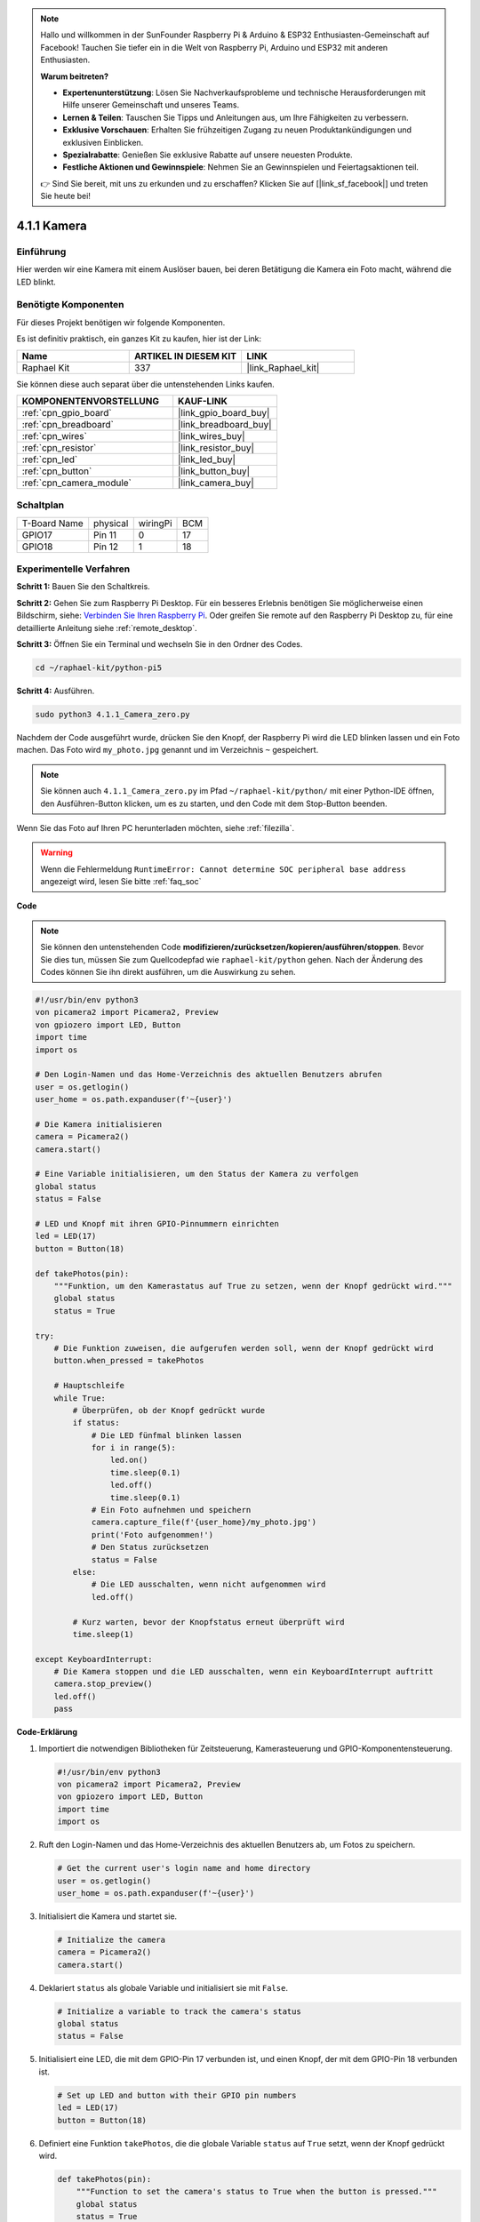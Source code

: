.. note::

    Hallo und willkommen in der SunFounder Raspberry Pi & Arduino & ESP32 Enthusiasten-Gemeinschaft auf Facebook! Tauchen Sie tiefer ein in die Welt von Raspberry Pi, Arduino und ESP32 mit anderen Enthusiasten.

    **Warum beitreten?**

    - **Expertenunterstützung**: Lösen Sie Nachverkaufsprobleme und technische Herausforderungen mit Hilfe unserer Gemeinschaft und unseres Teams.
    - **Lernen & Teilen**: Tauschen Sie Tipps und Anleitungen aus, um Ihre Fähigkeiten zu verbessern.
    - **Exklusive Vorschauen**: Erhalten Sie frühzeitigen Zugang zu neuen Produktankündigungen und exklusiven Einblicken.
    - **Spezialrabatte**: Genießen Sie exklusive Rabatte auf unsere neuesten Produkte.
    - **Festliche Aktionen und Gewinnspiele**: Nehmen Sie an Gewinnspielen und Feiertagsaktionen teil.

    👉 Sind Sie bereit, mit uns zu erkunden und zu erschaffen? Klicken Sie auf [|link_sf_facebook|] und treten Sie heute bei!

.. _4.1.1_py_pi5:

4.1.1 Kamera
======================

Einführung
-----------------

Hier werden wir eine Kamera mit einem Auslöser bauen, bei deren Betätigung die Kamera ein Foto macht, während die LED blinkt.

Benötigte Komponenten
------------------------------

Für dieses Projekt benötigen wir folgende Komponenten.

.. image:: ../python_pi5/img/4.1.1_camera_list.png
  :width: 800
  :align: center

Es ist definitiv praktisch, ein ganzes Kit zu kaufen, hier ist der Link:

.. list-table::
    :widths: 20 20 20
    :header-rows: 1

    *   - Name	
        - ARTIKEL IN DIESEM KIT
        - LINK
    *   - Raphael Kit
        - 337
        - |link_Raphael_kit|

Sie können diese auch separat über die untenstehenden Links kaufen.

.. list-table::
    :widths: 30 20
    :header-rows: 1

    *   - KOMPONENTENVORSTELLUNG
        - KAUF-LINK

    *   - :ref:`cpn_gpio_board`
        - |link_gpio_board_buy|
    *   - :ref:`cpn_breadboard`
        - |link_breadboard_buy|
    *   - :ref:`cpn_wires`
        - |link_wires_buy|
    *   - :ref:`cpn_resistor`
        - |link_resistor_buy|
    *   - :ref:`cpn_led`
        - |link_led_buy|
    *   - :ref:`cpn_button`
        - |link_button_buy|
    *   - :ref:`cpn_camera_module`
        - |link_camera_buy|

Schaltplan
-----------------------

============ ======== ======== ===
T-Board Name physical wiringPi BCM
GPIO17       Pin 11   0        17
GPIO18       Pin 12   1        18
============ ======== ======== ===

.. image:: ../python_pi5/img/4.1.1_camera_schematic.png
   :align: center

Experimentelle Verfahren
------------------------------


**Schritt 1:** Bauen Sie den Schaltkreis.

.. image:: ../python_pi5/img/4.1.1_camera_circuit.png
  :width: 800
  :align: center

**Schritt 2:** Gehen Sie zum Raspberry Pi Desktop. Für ein besseres Erlebnis benötigen Sie möglicherweise einen Bildschirm, siehe: `Verbinden Sie Ihren Raspberry Pi <https://projects.raspberrypi.org/en/projects/raspberry-pi-setting-up/3>`_. Oder greifen Sie remote auf den Raspberry Pi Desktop zu, für eine detaillierte Anleitung siehe :ref:`remote_desktop`.

**Schritt 3:** Öffnen Sie ein Terminal und wechseln Sie in den Ordner des Codes.

.. raw:: html

   <run></run>

.. code-block::

    cd ~/raphael-kit/python-pi5

**Schritt 4:** Ausführen.

.. raw:: html

   <run></run>

.. code-block::

    sudo python3 4.1.1_Camera_zero.py

Nachdem der Code ausgeführt wurde, drücken Sie den Knopf, der Raspberry Pi wird die LED blinken lassen und ein Foto machen. Das Foto wird ``my_photo.jpg`` genannt und im Verzeichnis ``~`` gespeichert.

.. note::

    Sie können auch ``4.1.1_Camera_zero.py`` im Pfad ``~/raphael-kit/python/`` mit einer Python-IDE öffnen, den Ausführen-Button klicken, um es zu starten, und den Code mit dem Stop-Button beenden.

Wenn Sie das Foto auf Ihren PC herunterladen möchten, siehe :ref:`filezilla`.

.. warning::

    Wenn die Fehlermeldung ``RuntimeError: Cannot determine SOC peripheral base address`` angezeigt wird, lesen Sie bitte :ref:`faq_soc`

**Code**

.. note::
    Sie können den untenstehenden Code **modifizieren/zurücksetzen/kopieren/ausführen/stoppen**. Bevor Sie dies tun, müssen Sie zum Quellcodepfad wie ``raphael-kit/python`` gehen. Nach der Änderung des Codes können Sie ihn direkt ausführen, um die Auswirkung zu sehen.

.. raw:: html

    <run></run>

.. code-block:: python

   #!/usr/bin/env python3
   von picamera2 import Picamera2, Preview
   von gpiozero import LED, Button
   import time
   import os

   # Den Login-Namen und das Home-Verzeichnis des aktuellen Benutzers abrufen
   user = os.getlogin()
   user_home = os.path.expanduser(f'~{user}')

   # Die Kamera initialisieren
   camera = Picamera2()
   camera.start()

   # Eine Variable initialisieren, um den Status der Kamera zu verfolgen
   global status
   status = False

   # LED und Knopf mit ihren GPIO-Pinnummern einrichten
   led = LED(17)
   button = Button(18)

   def takePhotos(pin):
       """Funktion, um den Kamerastatus auf True zu setzen, wenn der Knopf gedrückt wird."""
       global status
       status = True

   try:
       # Die Funktion zuweisen, die aufgerufen werden soll, wenn der Knopf gedrückt wird
       button.when_pressed = takePhotos
       
       # Hauptschleife
       while True:
           # Überprüfen, ob der Knopf gedrückt wurde
           if status:
               # Die LED fünfmal blinken lassen
               for i in range(5):
                   led.on()
                   time.sleep(0.1)
                   led.off()
                   time.sleep(0.1)
               # Ein Foto aufnehmen und speichern
               camera.capture_file(f'{user_home}/my_photo.jpg')
               print('Foto aufgenommen!')          
               # Den Status zurücksetzen
               status = False
           else:
               # Die LED ausschalten, wenn nicht aufgenommen wird
               led.off()
           
           # Kurz warten, bevor der Knopfstatus erneut überprüft wird
           time.sleep(1)

   except KeyboardInterrupt:
       # Die Kamera stoppen und die LED ausschalten, wenn ein KeyboardInterrupt auftritt
       camera.stop_preview()
       led.off()
       pass

**Code-Erklärung**

#. Importiert die notwendigen Bibliotheken für Zeitsteuerung, Kamerasteuerung und GPIO-Komponentensteuerung.

   .. code-block:: python

       #!/usr/bin/env python3
       von picamera2 import Picamera2, Preview
       von gpiozero import LED, Button
       import time
       import os

#. Ruft den Login-Namen und das Home-Verzeichnis des aktuellen Benutzers ab, um Fotos zu speichern.

   .. code-block:: python

       # Get the current user's login name and home directory
       user = os.getlogin()
       user_home = os.path.expanduser(f'~{user}')

#. Initialisiert die Kamera und startet sie.

   .. code-block:: python

       # Initialize the camera
       camera = Picamera2()
       camera.start()

#. Deklariert ``status`` als globale Variable und initialisiert sie mit ``False``.

   .. code-block:: python

       # Initialize a variable to track the camera's status
       global status
       status = False

#. Initialisiert eine LED, die mit dem GPIO-Pin 17 verbunden ist, und einen Knopf, der mit dem GPIO-Pin 18 verbunden ist.

   .. code-block:: python

       # Set up LED and button with their GPIO pin numbers
       led = LED(17)
       button = Button(18)

#. Definiert eine Funktion ``takePhotos``, die die globale Variable ``status`` auf ``True`` setzt, wenn der Knopf gedrückt wird.

   .. code-block:: python

       def takePhotos(pin):
           """Function to set the camera's status to True when the button is pressed."""
           global status
           status = True

#. Weist die Funktion ``takePhotos`` zu, die aufgerufen werden soll, wenn der Knopf gedrückt wird.

   .. code-block:: python

       try:
           # Assign the function to be called when the button is pressed
           button.when_pressed = takePhotos
           
           ...

#. Überprüft kontinuierlich, ob der ``status`` ``True`` ist. Wenn ja, lässt es die LED fünfmal blinken, macht ein Foto und setzt ``status`` zurück. Wenn nicht, bleibt die LED aus. Es gibt eine 1-Sekunden-Verzögerung zwischen den Iterationen der Schleife.

   .. code-block:: python

       try:        
           ...
           
           # Main loop
           while True:
               # Check if the button has been pressed
               if status:
                   # Blink the LED five times
                   for i in range(5):
                       led.on()
                       time.sleep(0.1)
                       led.off()
                       time.sleep(0.1)
                   # Capture and save a photo
                   camera.capture_file(f'{user_home}/my_photo.jpg')
                   print('Take a photo!')          
                   # Reset the status
                   status = False
               else:
                   # Turn off the LED if not capturing
                   led.off()
               
               # Wait for a short period before checking the button status again
               time.sleep(1)

#. Fängt ein KeyboardInterrupt (wie Ctrl+C) ab und stoppt die Kameravorschau und schaltet die LED aus, bevor das Programm beendet wird.

   .. code-block:: python

       except KeyboardInterrupt:
           # Stop the camera and turn off the LED if a KeyboardInterrupt occurs
           camera.stop_preview()
           led.off()
           pass



